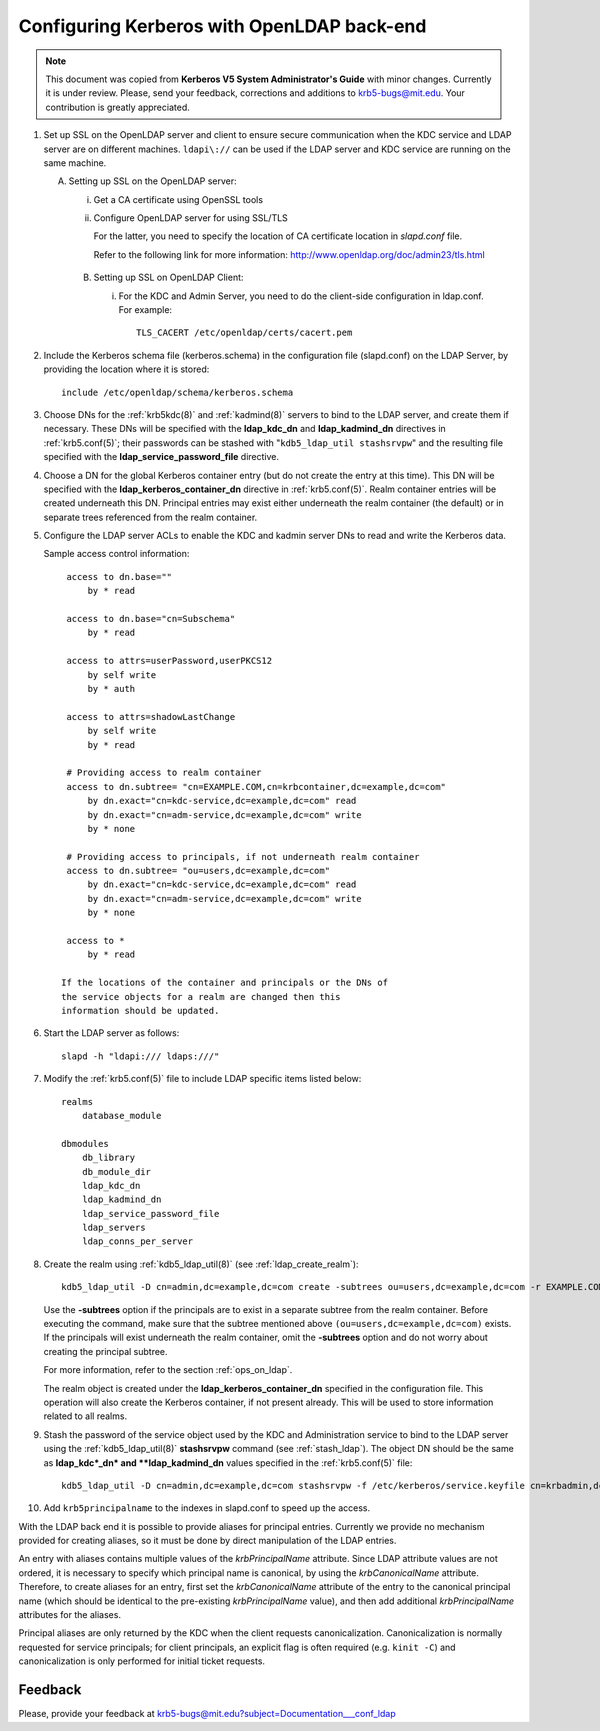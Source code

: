 Configuring Kerberos with OpenLDAP back-end
===========================================

.. note:: This document was copied from **Kerberos V5 System
          Administrator's Guide** with minor changes.  Currently it is
          under review.  Please, send your feedback, corrections and
          additions to krb5-bugs@mit.edu.  Your contribution is
          greatly appreciated.

.. seealso:: :ref:`ldap_be_ubuntu`

1. Set up SSL on the OpenLDAP server and client to ensure secure
   communication when the KDC service and LDAP server are on different
   machines.  ``ldapi\://`` can be used if the LDAP server and KDC
   service are running on the same machine.

   A. Setting up SSL on the OpenLDAP server:

      i) Get a CA certificate using OpenSSL tools
      ii) Configure OpenLDAP server for using SSL/TLS

          For the latter, you need to specify the location of CA
          certificate location in *slapd.conf* file.

          Refer to the following link for more information:
          http://www.openldap.org/doc/admin23/tls.html

    B. Setting up SSL on OpenLDAP Client:

       i) For the KDC and Admin Server, you need to do the client-side
          configuration in ldap.conf.  For example::

              TLS_CACERT /etc/openldap/certs/cacert.pem

2. Include the Kerberos schema file (kerberos.schema) in the
   configuration file (slapd.conf) on the LDAP Server, by providing
   the location where it is stored::

       include /etc/openldap/schema/kerberos.schema

3. Choose DNs for the :ref:`krb5kdc(8)` and :ref:`kadmind(8)` servers
   to bind to the LDAP server, and create them if necessary. These DNs
   will be specified with the **ldap_kdc_dn** and **ldap_kadmind_dn**
   directives in :ref:`krb5.conf(5)`; their passwords can be stashed
   with "``kdb5_ldap_util stashsrvpw``" and the resulting file
   specified with the **ldap_service_password_file** directive.

4. Choose a DN for the global Kerberos container entry (but do not
   create the entry at this time).  This DN will be specified with the
   **ldap_kerberos_container_dn** directive in :ref:`krb5.conf(5)`.
   Realm container entries will be created underneath this DN.
   Principal entries may exist either underneath the realm container
   (the default) or in separate trees referenced from the realm
   container.

5. Configure the LDAP server ACLs to enable the KDC and kadmin server
   DNs to read and write the Kerberos data.

   Sample access control information::

       access to dn.base=""
           by * read

       access to dn.base="cn=Subschema"
           by * read

       access to attrs=userPassword,userPKCS12
           by self write
           by * auth

       access to attrs=shadowLastChange
           by self write
           by * read

       # Providing access to realm container
       access to dn.subtree= "cn=EXAMPLE.COM,cn=krbcontainer,dc=example,dc=com"
           by dn.exact="cn=kdc-service,dc=example,dc=com" read
           by dn.exact="cn=adm-service,dc=example,dc=com" write
           by * none

       # Providing access to principals, if not underneath realm container
       access to dn.subtree= "ou=users,dc=example,dc=com"
           by dn.exact="cn=kdc-service,dc=example,dc=com" read
           by dn.exact="cn=adm-service,dc=example,dc=com" write
           by * none

       access to *
           by * read

      If the locations of the container and principals or the DNs of
      the service objects for a realm are changed then this
      information should be updated.

6. Start the LDAP server as follows::

       slapd -h "ldapi:/// ldaps:///"

7. Modify the :ref:`krb5.conf(5)` file to include LDAP specific items
   listed below::

       realms
           database_module

       dbmodules
           db_library
           db_module_dir
           ldap_kdc_dn
           ldap_kadmind_dn
           ldap_service_password_file
           ldap_servers
           ldap_conns_per_server

8. Create the realm using :ref:`kdb5_ldap_util(8)` (see
   :ref:`ldap_create_realm`)::

       kdb5_ldap_util -D cn=admin,dc=example,dc=com create -subtrees ou=users,dc=example,dc=com -r EXAMPLE.COM -s

   Use the **-subtrees** option if the principals are to exist in a
   separate subtree from the realm container.  Before executing the
   command, make sure that the subtree mentioned above
   ``(ou=users,dc=example,dc=com)`` exists.  If the principals will
   exist underneath the realm container, omit the **-subtrees** option
   and do not worry about creating the principal subtree.

   For more information, refer to the section :ref:`ops_on_ldap`.

   The realm object is created under the
   **ldap_kerberos_container_dn** specified in the configuration file.
   This operation will also create the Kerberos container, if not
   present already.  This will be used to store information related to
   all realms.

9. Stash the password of the service object used by the KDC and
   Administration service to bind to the LDAP server using the
   :ref:`kdb5_ldap_util(8)` **stashsrvpw** command (see
   :ref:`stash_ldap`).  The object DN should be the same as
   **ldap_kdc*_dn* and **ldap_kadmind_dn** values specified in the
   :ref:`krb5.conf(5)` file::

       kdb5_ldap_util -D cn=admin,dc=example,dc=com stashsrvpw -f /etc/kerberos/service.keyfile cn=krbadmin,dc=example,dc=com

10. Add ``krb5principalname`` to the indexes in slapd.conf to speed up
    the access.

With the LDAP back end it is possible to provide aliases for principal
entries.  Currently we provide no mechanism provided for creating
aliases, so it must be done by direct manipulation of the LDAP
entries.

An entry with aliases contains multiple values of the
*krbPrincipalName* attribute.  Since LDAP attribute values are not
ordered, it is necessary to specify which principal name is canonical,
by using the *krbCanonicalName* attribute.  Therefore, to create
aliases for an entry, first set the *krbCanonicalName* attribute of
the entry to the canonical principal name (which should be identical
to the pre-existing *krbPrincipalName* value), and then add additional
*krbPrincipalName* attributes for the aliases.

Principal aliases are only returned by the KDC when the client
requests canonicalization.  Canonicalization is normally requested for
service principals; for client principals, an explicit flag is often
required (e.g. ``kinit -C``) and canonicalization is only performed
for initial ticket requests.


Feedback
--------

Please, provide your feedback at
krb5-bugs@mit.edu?subject=Documentation___conf_ldap
